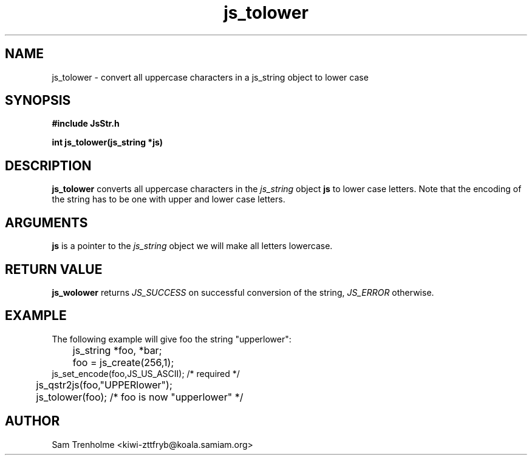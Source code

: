 .\" Process this file with
.\" groff -man -Tascii cryptday.1
.\"
.TH js_tolower 3 "October 2000" JS "js library reference"
.\" We don't want hyphenation (it's too ugly)
.\" We also disable justification when using nroff
.hy 0
.if n .na
.SH NAME
js_tolower \- convert all uppercase characters in a js_string object to 
lower case
.SH SYNOPSIS
.nf
.B #include "JsStr.h"
.sp
.B "int js_tolower(js_string *js)"
.fi
.SH DESCRIPTION
.B js_tolower
converts all uppercase characters in the
.I js_string
object
.B js
to lower case letters.  Note that the encoding of the string has to be one 
with upper and lower case letters.
.SH ARGUMENTS
.B js
is a pointer to the  
.I js_string
object we will make all letters lowercase.

.SH "RETURN VALUE"
.B js_wolower
returns 
.I JS_SUCCESS 
on successful conversion of the string,
.I JS_ERROR
otherwise.
.SH EXAMPLE
The following example will give foo the string "upperlower":

.nf
	js_string *foo, *bar;
	foo = js_create(256,1);
        js_set_encode(foo,JS_US_ASCII); /* required */
	js_qstr2js(foo,"UPPERlower");
	js_tolower(foo); /* foo is now "upperlower" */
.fi
.SH AUTHOR
Sam Trenholme <kiwi-zttfryb@koala.samiam.org>

